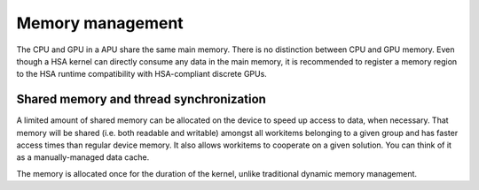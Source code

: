=================
Memory management
=================

.. _hsa-device-memory:

The CPU and GPU in a APU share the same main memory.  There is no distinction
between CPU and GPU memory.  Even though a HSA kernel can directly consume any
data in the main memory, it is recommended to register a memory region to the
HSA runtime compatibility with HSA-compliant discrete GPUs.

.. function:: hsa.register(*arrays)

    Register every given array.  The function can be used in a *with-context*
    for automically deregistration::

        array_a = numpy.arange(10)
        array_b = numpy.arange(10)
        with hsa.register(array_a, array_b):
            some_hsa_code(array_a, array_b)


.. function:: hsa.deregister(*arrays)

   Deregister every given array

.. _hsa-shared-memory:

Shared memory and thread synchronization
========================================

A limited amount of shared memory can be allocated on the device to speed
up access to data, when necessary.  That memory will be shared (i.e. both
readable and writable) amongst all workitems  belonging to a given group
and has faster access times than regular device memory.  It also allows
workitems to cooperate on a given solution.  You can think of it as a
manually-managed data cache.

The memory is allocated once for the duration of the kernel, unlike
traditional dynamic memory management.

.. function:: numba.hsa.shared.array(shape, type)

   Allocate a shared array of the given *shape* and *type* on the device.
   This function must be called on the device (i.e. from a kernel or
   device function).  *shape* is either an integer or a tuple of integers
   representing the array's dimensions.  *type* is a :ref:`Numba type <numba-types>`
   of the elements needing to be stored in the array.

   The returned array-like object can be read and written to like any normal
   device array (e.g. through indexing).

   A common pattern is to have each workitem populate one element in the
   shared array and then wait for all workitems to finish using :func:`
   .barrier`.

.. function:: numba.hsa.barrier(scope)

   The ``scope`` argument specifies the level of synchronization.  Set ``scope``
   to ``1`` to synchronize all workitems in the same workgroup.

.. seealso::
   :ref:`Matrix multiplication example <hsa-matmul>`.

